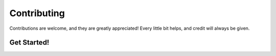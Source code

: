 .. highlight:: shell

============
Contributing
============

Contributions are welcome, and they are greatly appreciated! Every
little bit helps, and credit will always be given.

Get Started!
------------
